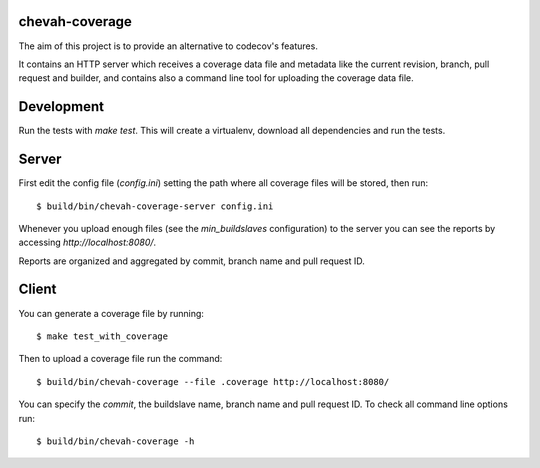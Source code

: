 chevah-coverage
===============

The aim of this project is to provide an alternative to codecov's features.

It contains an HTTP server which receives a coverage data file and metadata
like the current revision, branch, pull request and builder, and contains also
a command line tool for uploading the coverage data file.


Development
===========

Run the tests with `make test`. This will create a virtualenv, download
all dependencies and run the tests.


Server
======

First edit the config file (`config.ini`) setting the path where all coverage
files will be stored, then run::

  $ build/bin/chevah-coverage-server config.ini

Whenever you upload enough files (see the `min_buildslaves` configuration)
to the server you can see the reports by accessing `http://localhost:8080/`.

Reports are organized and aggregated by commit, branch name and
pull request ID.


Client
======

You can generate a coverage file by running::

  $ make test_with_coverage

Then to upload a coverage file run the command::

  $ build/bin/chevah-coverage --file .coverage http://localhost:8080/

You can specify the `commit`, the buildslave name, branch name and
pull request ID. To check all command line options run::

  $ build/bin/chevah-coverage -h
